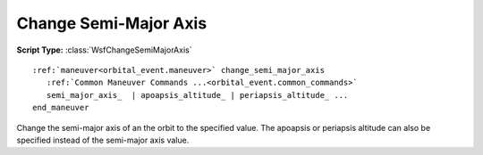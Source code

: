 .. ****************************************************************************
.. CUI
..
.. The Advanced Framework for Simulation, Integration, and Modeling (AFSIM)
..
.. The use, dissemination or disclosure of data in this file is subject to
.. limitation or restriction. See accompanying README and LICENSE for details.
.. ****************************************************************************

Change Semi-Major Axis
----------------------

**Script Type:** :class:`WsfChangeSemiMajorAxis`

.. parsed-literal::

   :ref:`maneuver<orbital_event.maneuver>` change_semi_major_axis
      :ref:`Common Maneuver Commands ...<orbital_event.common_commands>`
      semi_major_axis_  | apoapsis_altitude_ | periapsis_altitude_ ...
   end_maneuver

Change the semi-major axis of an the orbit to the specified value.  The apoapsis or periapsis altitude can also be specified instead of the semi-major axis value.

.. command:: semi_major_axis <length-value>

   The desired semi-major axis of the final orbit.

.. command:: apoapsis_altitude <length-value>

   The desired altitude of the final orbit's apoapsis.

.. command:: periapsis_altitude <length-value>

   The desired altitude of the final orbit's periapsis.
